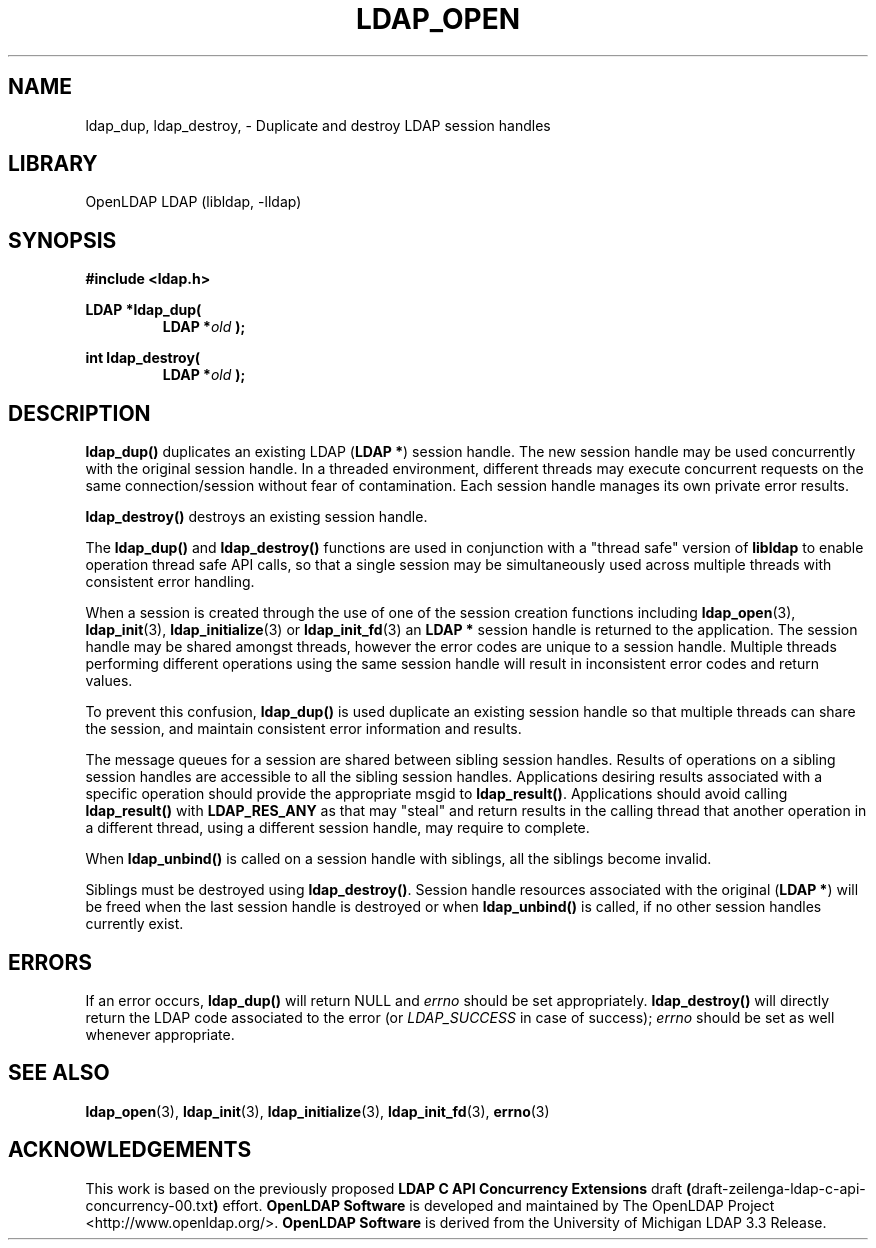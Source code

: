 .TH LDAP_OPEN 3 "2024/01/29" "OpenLDAP 2.6.7"
.\" $OpenLDAP$
.\" Copyright 1998-2022 The OpenLDAP Foundation All Rights Reserved.
.\" Copying restrictions apply.  See COPYRIGHT/LICENSE.
.SH NAME
ldap_dup, ldap_destroy, \- Duplicate and destroy LDAP session handles
.SH LIBRARY
OpenLDAP LDAP (libldap, \-lldap)
.SH SYNOPSIS
.nf
.ft B
#include <ldap.h>
.LP
.ft B
LDAP *ldap_dup(
.RS
.ft B
LDAP *\fIold\fB );
.RE
.LP
.ft B
int ldap_destroy(
.RS
.ft B
LDAP *\fIold\fB );
.RE
.SH DESCRIPTION
.LP
.B ldap_dup()
duplicates an existing LDAP
.RB ( "LDAP *" )
session handle.
The new session handle may be used concurrently with the
original session handle.
In a threaded environment, different threads may execute concurrent
requests on the same connection/session without fear of contamination.
Each session handle manages its own private error results.
.LP
.B ldap_destroy()
destroys an existing session handle.
.LP
The
.B ldap_dup()
and
.B ldap_destroy()
functions are used in conjunction with a "thread safe" version
of
.B libldap
to enable operation thread safe API calls, so that a single session
may be simultaneously used across multiple threads with consistent
error handling.
.LP
When a session is created through the use of one of the session creation
functions including
.BR ldap_open (3),
.BR ldap_init (3),
.BR ldap_initialize (3)
or
.BR ldap_init_fd (3)
an
.B "LDAP *"
session handle is returned to the application.
The session handle may be shared amongst threads, however the
error codes are unique to a session handle.
Multiple threads performing different operations using the same
session handle will result in inconsistent error codes and
return values.
.LP
To prevent this confusion,
.B ldap_dup()
is used duplicate an existing session handle so that multiple threads
can share the session, and maintain consistent error information
and results.
.LP
The message queues for a session are shared between sibling session handles.
Results of operations on a sibling session handles are accessible
to all the sibling session handles.
Applications desiring results associated with a specific operation
should provide the appropriate msgid to
.BR ldap_result() .
Applications should avoid calling
.B ldap_result()
with
.B LDAP_RES_ANY
as that may "steal" and return results in the calling thread
that another operation in a different thread, using a
different session handle, may require to complete.
.LP
When
.B ldap_unbind()
is called on a session handle with siblings, all the 
siblings become invalid.
.LP
Siblings must be destroyed using
.BR ldap_destroy() .
Session handle resources associated with the original
.RB ( "LDAP *" )
will be freed when the last session handle is destroyed or when
.B ldap_unbind()
is called, if no other session handles currently exist.
.SH ERRORS
If an error occurs,
.B ldap_dup()
will return NULL and 
.I errno
should be set appropriately.
.B ldap_destroy()
will directly return the LDAP code associated to the error (or
.I LDAP_SUCCESS
in case of success);
.I errno
should be set as well whenever appropriate.
.SH SEE ALSO
.BR ldap_open (3),
.BR ldap_init (3),
.BR ldap_initialize (3),
.BR ldap_init_fd (3),
.BR errno (3)
.SH ACKNOWLEDGEMENTS
This work is based on the previously proposed
.B LDAP C API Concurrency Extensions
draft
.BR ( draft-zeilenga-ldap-c-api-concurrency-00.txt )
effort.
.\" Shared Project Acknowledgement Text
.B "OpenLDAP Software"
is developed and maintained by The OpenLDAP Project <http://www.openldap.org/>.
.B "OpenLDAP Software"
is derived from the University of Michigan LDAP 3.3 Release.  
